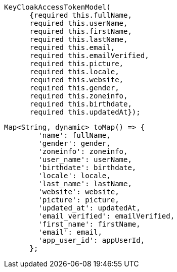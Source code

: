 [source,java]
----
KeyCloakAccessTokenModel(
      {required this.fullName,
      required this.userName,
      required this.firstName,
      required this.lastName,
      required this.email,
      required this.emailVerified,
      required this.picture,
      required this.locale,
      required this.website,
      required this.gender,
      required this.zoneinfo,
      required this.birthdate,
      required this.updatedAt});
----



[source, java]
----
Map<String, dynamic> toMap() => {
        'name': fullName,
        'gender': gender,
        'zoneinfo': zoneinfo,
        'user_name': userName,
        'birthdate': birthdate,
        'locale': locale,
        'last_name': lastName,
        'website': website,
        'picture': picture,
        'updated_at': updatedAt,
        'email_verified': emailVerified,
        'first_name': firstName,
        'email': email,
        'app_user_id': appUserId,
      };
----
